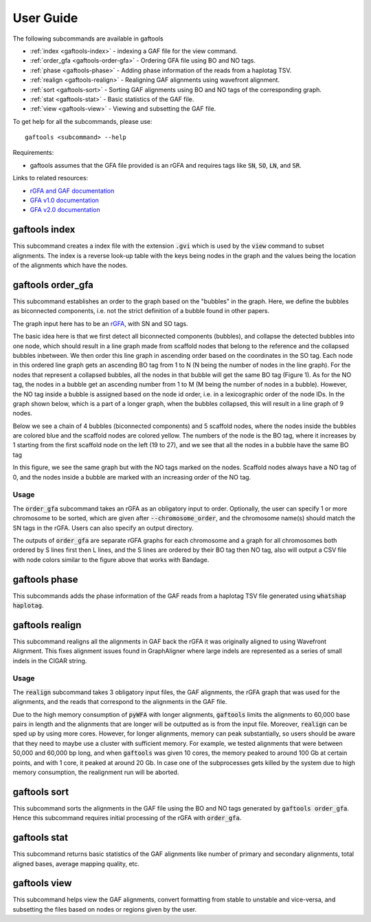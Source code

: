 .. _user-guide:

==========
User Guide
==========

The following subcommands are available in gaftools

* :ref:`index <gaftools-index>` - indexing a GAF file for the view command.
* :ref:`order_gfa <gaftools-order-gfa>` - Ordering GFA file using BO and NO tags.
* :ref:`phase <gaftools-phase>` - Adding phase information of the reads from a haplotag TSV.
* :ref:`realign <gaftools-realign>` - Realigning GAF alignments using wavefront alignment.
* :ref:`sort <gaftools-sort>` - Sorting GAF alignments using BO and NO tags of the corresponding graph.
* :ref:`stat <gaftools-stat>` - Basic statistics of the GAF file.
* :ref:`view <gaftools-view>` - Viewing and subsetting the GAF file.

To get help for all the subcommands, please use::

    gaftools <subcommand> --help

Requirements:

* gaftools assumes that the GFA file provided is an rGFA and requires tags like :code:`SN`, :code:`SO`, :code:`LN`, and :code:`SR`.

Links to related resources:

* `rGFA and GAF documentation <https://github.com/lh3/gfatools/blob/master/doc/rGFA.md>`_
* `GFA v1.0 documentation <https://github.com/GFA-spec/GFA-spec/blob/master/GFA1.md>`_
* `GFA v2.0 documentation <https://github.com/GFA-spec/GFA-spec/blob/master/GFA2.md>`_

.. _gaftools-index:

gaftools index
==============

This subcommand creates a index file with the extension :code:`.gvi` which is used by the :code:`view` command to subset alignments.
The index is a reverse look-up table with the keys being nodes in the graph and the values being the location of the alignments which have the nodes.


.. _gaftools-order-gfa:

gaftools order_gfa
==================

This subcommand establishes an order to the graph based on the "bubbles" in the graph.
Here, we define the bubbles as biconnected components, i.e. not the strict definition of a bubble found in other papers.

The graph input here has to be an `rGFA <https://github.com/lh3/gfatools/blob/master/doc/rGFA.md>`_, with SN and SO tags.

The basic idea here is that we first detect all biconnected components (bubbles), and collapse the detected bubbles into one node,
which should result in a line graph made from scaffold nodes that belong to the reference and the collapsed bubbles inbetween. We then
order this line graph in ascending order based on the coordinates in the SO tag. Each node in this ordered line graph
gets an ascending BO tag from 1 to N (N being the number of nodes in the line graph). For the nodes that represent a collapsed
bubbles, all the nodes in that bubble will get the same BO tag (Figure 1). As for the NO tag, the nodes in a bubble get an ascending
number from 1 to M (M being the number of nodes in a bubble). However, the NO tag inside a bubble is assigned based on the node id order, i.e.
in a lexicographic order of the node IDs.
In the graph shown below, which is a part of a longer graph, when the bubbles collapsed,
this will result in a line graph of 9 nodes.

Below we see a chain of 4 bubbles (biconnected components) and 5 scaffold nodes, where the nodes inside
the bubbles are colored blue and the scaffold nodes are colored yellow. The numbers of the node is the
BO tag, where it increases by 1 starting from the first scaffold node on the left (19 to 27), and we see that
all the nodes in a bubble have the same BO tag

.. image:: _static/bo_tags.png
    :width: 600

In this figure, we see the same graph but with the NO tags marked on the nodes. Scaffold nodes always
have a NO tag of 0, and the nodes inside a bubble are marked with an increasing order of the NO tag.

.. image:: _static/no_tags.png
    :width: 600

Usage
-----
The :code:`order_gfa` subcommand takes an rGFA as an obligatory input to order. Optionally, the user can specify 1 or more chromosome to be sorted,
which are given after :code:`--chromosome_order`, and the chromosome name(s) should match the SN tags in the rGFA.
Users can also specify an output directory.

The outputs of :code:`order_gfa` are separate rGFA graphs for each chromosome and a graph for all chromosomes both ordered by S lines first then L lines, and the S lines are ordered by
their BO tag then NO tag, also will output a CSV file with node colors similar to the figure above that works with Bandage.

.. code-block::
    :caption: order_gfa arguments

    usage: gaftools order_gfa [-h] [--chromosome_order CHROMOSOME_ORDER] [--with-sequence] [--outdir OUTDIR] GRAPH

    Ordeing the bubble of the GFA by adding BO and NO tags.

    The BO (Bubble Order) tags order the bubbles in the GFA.
    The NO (Node Order) tags order the nodes in a bubble (in a lexicographic order).

    positional arguments:
      GRAPH                 Input rGFA file

    options:
      -h, --help            show this help message and exit
      --chromosome_order CHROMOSOME_ORDER
                            Order in which to arrange chromosomes in terms of BO sorting. Expecting comma-separated list. Default: chr1,...,chr22,chrX,chrY,chrM
      --with-sequence       Retain sequences in output (default is to strip sequences)
      --outdir OUTDIR       Output Directory to store all the GFA and CSV files. Default location is a "out" folder from the directory of execution.

.. _gaftools-phase:

gaftools phase
==============

This subcommands adds the phase information of the GAF reads from a haplotag TSV file generated using
:code:`whatshap haplotag`.


.. _gaftools-realign:

gaftools realign
================

This subcommand realigns all the alignments in GAF back the rGFA it was originally aligned to using Wavefront Alignment.
This fixes alignment issues found in GraphAligner where large indels are represented as a series of small indels in the
CIGAR string.

Usage
-----
The :code:`realign` subcommand takes 3 obligatory input files, the GAF alignments, the rGFA graph that was used for the alignments,
and the reads that correspond to the alignments in the GAF file.

Due to the high memory consumption of :code:`pyWFA` with longer alignments, :code:`gaftools` limits the alignments to 60,000 base pairs in length
and  the alignments that are longer will be outputted as is from the input file.
Moreover, :code:`realign` can be sped up by using more cores. However, for longer alignments, memory can peak substantially, so users should be aware
that they need to maybe use a cluster with sufficient memory. For example, we tested alignments that were between 50,000 and 60,000 bp long, and when
:code:`gaftools` was given 10 cores, the memory peaked to around 100 Gb at certain points, and with 1 core, it peaked at around 20 Gb. In case one of the subprocesses gets killed
by the system due to high memory consumption, the realignment run will be aborted.


.. code-block::
    :caption: realign arguments

    usage: gaftools realign [-h] [-o OUTPUT] [-c CORES] GAF rGFA FASTA

    Realign GAF file using wavefront alignment algorithm (WFA)

    positional arguments:
      GAF                   Input GAF file (can be bgzip-compressed)
      rGFA                  reference rGFA file
      FASTA                 Input FASTA file of the read

    options:
      -h, --help            show this help message and exit
      -o OUTPUT, --output OUTPUT
                            Output GAF file. If omitted, use standard output.
      -c CORES, --cores CORES
                            Number of cores to use for alignments.


.. _gaftools-sort:

gaftools sort
=============

This subcommand sorts the alignments in the GAF file using the BO and NO tags generated by :code:`gaftools order_gfa`. Hence this
subcommand requires initial processing of the rGFA with :code:`order_gfa`.


.. _gaftools-stat:

gaftools stat
=============

This subcommand returns basic statistics of the GAF alignments like number of primary and secondary alignments, total aligned bases,
average mapping quality, etc.

.. _gaftools-view:

gaftools view
=============

This subcommand helps view the GAF alignments, convert formatting from stable to unstable and vice-versa, and subsetting
the files based on nodes or regions given by the user.
